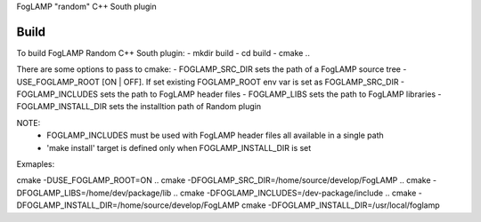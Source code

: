 FogLAMP "random" C++ South plugin

Build
----
To build FogLAMP Random C++ South plugin:
- mkdir build
- cd build
- cmake ..

There are some options to pass to cmake:
- FOGLAMP_SRC_DIR sets the path of a FogLAMP source tree
- USE_FOGLAMP_ROOT [ON | OFF]. If set existing FOGLAMP_ROOT env var is set as FOGLAMP_SRC_DIR
- FOGLAMP_INCLUDES sets the path to FogLAMP header files
- FOGLAMP_LIBS sets the path to FogLAMP libraries
- FOGLAMP_INSTALL_DIR sets the installtion path of Random plugin

NOTE:
 - FOGLAMP_INCLUDES must be used with FogLAMP header files all available in a single path
 - 'make install' target is defined only when FOGLAMP_INSTALL_DIR is set

Exmaples:

cmake -DUSE_FOGLAMP_ROOT=ON ..
cmake -DFOGLAMP_SRC_DIR=/home/source/develop/FogLAMP  ..
cmake -DFOGLAMP_LIBS=/home/dev/package/lib ..
cmake -DFOGLAMP_INCLUDES=/dev-package/include ..
cmake -DFOGLAMP_INSTALL_DIR=/home/source/develop/FogLAMP
cmake -DFOGLAMP_INSTALL_DIR=/usr/local/foglamp
